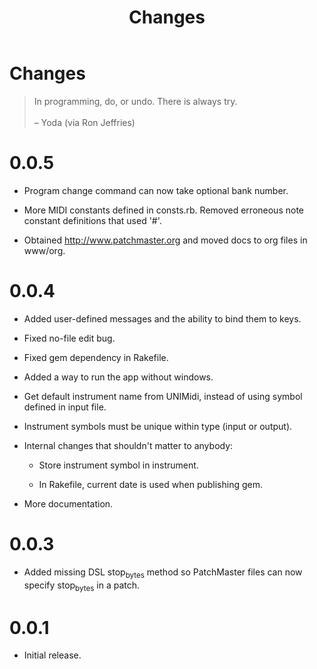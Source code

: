 #+title: Changes
#+html: <!--#include virtual="header.html"-->

* Changes

#+begin_quote
In programming, do, or undo. There is always try.\\
\\
-- Yoda (via Ron Jeffries)
#+end_quote

* 0.0.5

- Program change command can now take optional bank number.

- More MIDI constants defined in consts.rb. Removed erroneous note constant
  definitions that used '#'.

- Obtained http://www.patchmaster.org and moved docs to org files in
  www/org.

* 0.0.4

- Added user-defined messages and the ability to bind them to keys.

- Fixed no-file edit bug.

- Fixed gem dependency in Rakefile.

- Added a way to run the app without windows.

- Get default instrument name from UNIMidi, instead of using symbol defined
  in input file.

- Instrument symbols must be unique within type (input or output).

- Internal changes that shouldn't matter to anybody:

  - Store instrument symbol in instrument.

  - In Rakefile, current date is used when publishing gem.

- More documentation.

* 0.0.3

- Added missing DSL stop_bytes method so PatchMaster files can now specify
  stop_bytes in a patch.

* 0.0.1

- Initial release.
